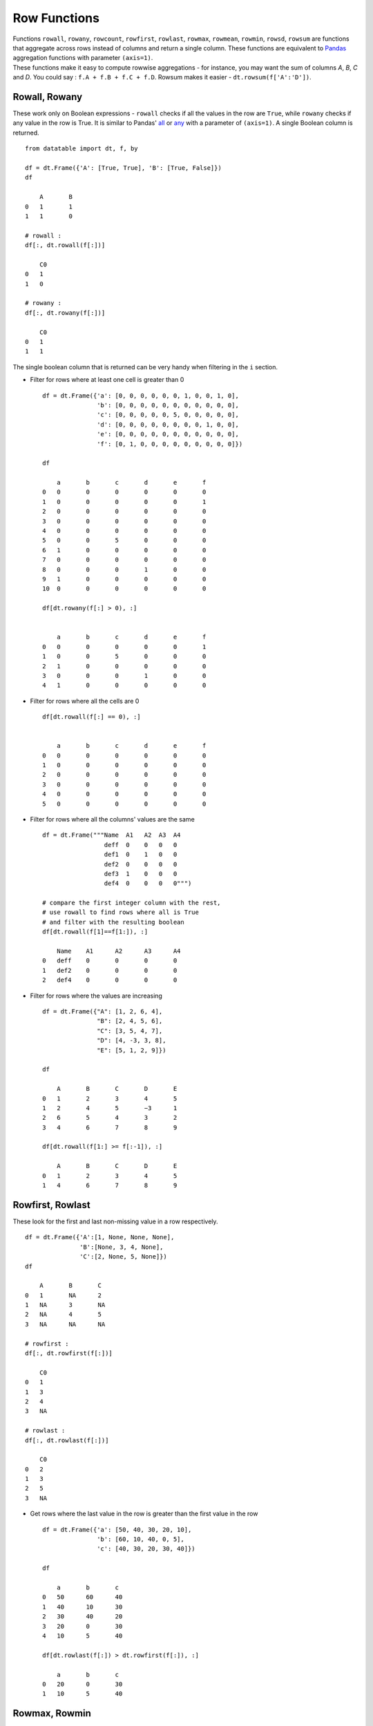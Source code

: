 .. py:currentmodule:: datatable

Row Functions
==============

| Functions ``rowall``, ``rowany``, ``rowcount``, ``rowfirst``, ``rowlast``, ``rowmax``, ``rowmean``, ``rowmin``, ``rowsd``, ``rowsum`` are functions that aggregate across rows instead of columns and return a single column. These functions are equivalent to `Pandas <https://pandas.pydata.org/pandas-docs/stable/index.html>`_ aggregation functions with parameter ``(axis=1)``.
| These functions make it easy to compute rowwise aggregations - for instance, you may want the sum of columns `A`, `B`, `C` and `D`. You could say : ``f.A + f.B + f.C + f.D``. Rowsum makes it easier - ``dt.rowsum(f['A':'D'])``.

Rowall, Rowany
-----------------

These work only on Boolean expressions - ``rowall`` checks if all the values in the row are ``True``, while ``rowany`` checks if any value in the row is True. It is similar to Pandas' `all <https://pandas.pydata.org/pandas-docs/stable/reference/api/pandas.DataFrame.all.html>`_ or `any <https://pandas.pydata.org/pandas-docs/stable/reference/api/pandas.DataFrame.any.html#pandas.DataFrame.any>`_ with a parameter of ``(axis=1)``. A single Boolean column is returned. ::

    from datatable import dt, f, by

    df = dt.Frame({'A': [True, True], 'B': [True, False]})
    df

    	A	B
    0	1	1
    1	1	0

    # rowall :
    df[:, dt.rowall(f[:])]

        C0
    0	1
    1	0

    # rowany :
    df[:, dt.rowany(f[:])]

    	C0
    0	1
    1	1

The single boolean column that is returned can be very handy when filtering in the ``i`` section.

- Filter for rows where at least one cell is greater than 0 ::

    df = dt.Frame({'a': [0, 0, 0, 0, 0, 0, 1, 0, 0, 1, 0],
                   'b': [0, 0, 0, 0, 0, 0, 0, 0, 0, 0, 0],
                   'c': [0, 0, 0, 0, 0, 5, 0, 0, 0, 0, 0],
                   'd': [0, 0, 0, 0, 0, 0, 0, 0, 1, 0, 0],
                   'e': [0, 0, 0, 0, 0, 0, 0, 0, 0, 0, 0],
                   'f': [0, 1, 0, 0, 0, 0, 0, 0, 0, 0, 0]})

    df

	a	b	c	d	e	f
    0	0	0	0	0	0	0
    1	0	0	0	0	0	1
    2	0	0	0	0	0	0
    3	0	0	0	0	0	0
    4	0	0	0	0	0	0
    5	0	0	5	0	0	0
    6	1	0	0	0	0	0
    7	0	0	0	0	0	0
    8	0	0	0	1	0	0
    9	1	0	0	0	0	0
    10	0	0	0	0	0	0

    df[dt.rowany(f[:] > 0), :]


        a	b	c	d	e	f
    0	0	0	0	0	0	1
    1	0	0	5	0	0	0
    2	1	0	0	0	0	0
    3	0	0	0	1	0	0
    4	1	0	0	0	0	0

- Filter for rows where all the cells are 0 ::

    df[dt.rowall(f[:] == 0), :]


        a	b	c	d	e	f
    0	0	0	0	0	0	0
    1	0	0	0	0	0	0
    2	0	0	0	0	0	0
    3	0	0	0	0	0	0
    4	0	0	0	0	0	0
    5	0	0	0	0	0	0

- Filter for rows where all the columns' values are the same ::

    df = dt.Frame("""Name  A1   A2  A3  A4
                     deff  0    0   0   0
                     def1  0    1   0   0
                     def2  0    0   0   0
                     def3  1    0   0   0
                     def4  0    0   0   0""")

    # compare the first integer column with the rest,
    # use rowall to find rows where all is True
    # and filter with the resulting boolean
    df[dt.rowall(f[1]==f[1:]), :]

        Name	A1	A2	A3	A4
    0	deff	0	0	0	0
    1	def2	0	0	0	0
    2	def4	0	0	0	0

- Filter for rows where the values are increasing ::

    df = dt.Frame({"A": [1, 2, 6, 4],
                   "B": [2, 4, 5, 6],
                   "C": [3, 5, 4, 7],
                   "D": [4, -3, 3, 8],
                   "E": [5, 1, 2, 9]})

    df

    	A	B	C	D	E
    0	1	2	3	4	5
    1	2	4	5	−3	1
    2	6	5	4	3	2
    3	4	6	7	8	9

    df[dt.rowall(f[1:] >= f[:-1]), :]

        A	B	C	D	E
    0	1	2	3	4	5
    1	4	6	7	8	9


Rowfirst, Rowlast
------------------
These look for the first and last non-missing value in a row respectively. ::

    df = dt.Frame({'A':[1, None, None, None],
                   'B':[None, 3, 4, None],
                   'C':[2, None, 5, None]})
    df

        A	B	C
    0	1	NA	2
    1	NA	3	NA
    2	NA	4	5
    3	NA	NA	NA

    # rowfirst :
    df[:, dt.rowfirst(f[:])]

        C0
    0	1
    1	3
    2	4
    3	NA

    # rowlast :
    df[:, dt.rowlast(f[:])]

        C0
    0	2
    1	3
    2	5
    3	NA

- Get rows where the last value in the row is greater than the first value in the row ::

    df = dt.Frame({'a': [50, 40, 30, 20, 10],
                   'b': [60, 10, 40, 0, 5],
                   'c': [40, 30, 20, 30, 40]})

    df

    	a	b	c
    0	50	60	40
    1	40	10	30
    2	30	40	20
    3	20	0	30
    4	10	5	40

    df[dt.rowlast(f[:]) > dt.rowfirst(f[:]), :]

        a	b	c
    0	20	0	30
    1	10	5	40



Rowmax, Rowmin
---------------
These get the maximum and minimum values per row, respectively. ::

    df = dt.Frame({"C": [2, 5, 30, 20, 10],
                   "D": [10, 8, 20, 20, 1]})

    df

    	C	D
    0	2	10
    1	5	8
    2	30	20
    3	20	20
    4	10	1

    # rowmax
    df[:, dt.rowmax(f[:])]

        C0
    0	10
    1	8
    2	30
    3	20
    4	10

    # rowmin
    df[:, dt.rowmin(f[:])]

        C0
    0	2
    1	5
    2	20
    3	20
    4	1

- Find the difference between the maximum and minimum of each row ::

    df = dt.Frame("""Value1  Value2  Value3  Value4
                        5       4      3        2
                        4       3      2        1
                        3       3      5        1""")

    df[:, dt.update(max_min = dt.rowmax(f[:]) - dt.rowmin(f[:]))]
    df

	Value1	Value2	Value3	Value4	max_min
	    5	    4	    3	    2	    3
	    4	    3	    2	    1	    3
	    3	    3	    5	    1	    4

Rowsum, Rowmean, Rowcount, Rowsd
--------------------------------
``rowsum`` and ``rowmean`` get the sum and mean of rows respectively; ``rowcount`` counts the number of non-missing values in a row, while ``rowsd`` aggregates a row to get the standard deviation

- Get the count, sum, mean and standard deviation for each row ::

    df = dt.Frame("""ORD  A   B   C    D
                    198  23  45  NaN  12
                    138  25  NaN NaN  62
                    625  52  36  49   35
                    457  NaN NaN NaN  82
                    626  52  32  39   45""")

    df[:, dt.update(rowcount = dt.rowcount(f[:]),
                    rowsum = dt.rowsum(f[:]),
                    rowmean = dt.rowmean(f[:]),
                    rowsd = dt.rowsd(f[:])
                    )]

    df

        ORD	A	B	C	D	rowcount  rowsum  rowmean  rowsd
    0	198	23	45	NA	12	    4	    278	    69.5   86.7583
    1	138	25	NA	NA	62	    3	    225	    75	   57.6108
    2	625	52	36	49	35	    5	    797	    159.4  260.389
    3	457	NA	NA	NA	82	    2	    539	    269.5  265.165
    4	626	52	32	39	45	    5	    794	    158.8  261.277

- Find rows where the number of nulls is greater than 3 ::

    df = dt.Frame({'city': ["city1", "city2", "city3", "city4"],
                   'state': ["state1", "state2", "state3", "state4"],
                   '2005': [144, 205, 123, None],
                   '2006': [173, 211, 123, 124],
                   '2007': [None, None, None, None],
                   '2008': [None, 206, None, None],
                   '2009': [None, None, 124, 123],
                   '2010': [128, 273, None, None]})

    df

    	city	state	2005	2006	2007	2008	2009	2010
    0	city1	state1	144	173	NA	NA	NA	128
    1	city2	state2	205	211	NA	206	NA	273
    2	city3	state3	123	123	NA	NA	124	NA
    3	city4	state4	NA	124	NA	NA	123	NA

    # get columns that are null, then sum on the rows
    # and finally filter where the sum is greater than 3
    df[dt.rowsum(dt.isna(f[:])) > 3, :]

        city	state	2005	2006	2007	2008	2009	2010
    0	city4	state4	NA	124	NA	NA	123	NA

- Rowwise sum of the float columns ::

    df = dt.Frame("""ID   W_1       W_2     W_3
                     1    0.1       0.2     0.3
                     1    0.2       0.4     0.5
                     2    0.3       0.3     0.2
                     2    0.1       0.3     0.4
                     2    0.2       0.0     0.5
                     1    0.5       0.3     0.2
                     1    0.4       0.2     0.1""")

    df[:, dt.update(sum_floats = dt.rowsum(f[float]))]

        ID	W_1	W_2	W_3	sum_floats
    0	1	0.1	0.2	0.3	0.6
    1	1	0.2	0.4	0.5	1.1
    2	2	0.3	0.3	0.2	0.8
    3	2	0.1	0.3	0.4	0.8
    4	2	0.2	0	0.5	0.7
    5	1	0.5	0.3	0.2	1
    6	1	0.4	0.2	0.1	0.7


More Examples
--------------
- Divide columns ``A``, ``B``, ``C``, ``D`` by the `total` column, square it and sum rowwise ::

    df = dt.Frame({'A': [2, 3],
                   'B': [1, 2],
                   'C': [0, 1],
                   'D': [1, 0],
                   'total': [4, 6]})
    df

    	A	B	C	D	total
    0	2	1	0	1	4
    1	3	2	1	0	6

    df[:, update(result = dt.rowsum((f[:-1]/f[-1])**2))]
    df

        A	B	C	D	total	result
    0	2	1	0	1	4	0.375
    1	3	2	1	0	6	0.388889

- Get the row sum of the ``COUNT`` columns ::

    df = dt.Frame("""USER OBSERVATION COUNT.1 COUNT.2 COUNT.3
                        A    1           0       1       1
                        A    2           1       1       2
                        A    3           3       0       0""")

    columns = [f[column] for column in df.names if column.lower().startswith("count")]
    df[:, update(total = dt.rowsum(columns))]
    df
    	USER	OBSERVATION	COUNT.1	COUNT.2	COUNT.3	total
    0	  A	    1	          0	    1	    1	  2
    1	  A	    2	          1	    1	    2	  4
    2	  A	    3	          3	    0	    0	  3

- Sum selected columns rowwise ::

    df = dt.Frame({'location' : ("a","b","c","d"),
                   'v1' : (3,4,3,3),
                   'v2' : (4,56,3,88),
                   'v3' : (7,6,2,9),
                   'v4':  (7,6,1,9),
                   'v5' : (4,4,7,9),
                   'v6' : (2,8,4,6)})

    df
        location	v1	v2	v3	v4	v5	v6
    0	    a	        3	4	7	7	4	2
    1	    b	        4	56	6	6	4	8
    2	    c	        3	3	2	1	7	4
    3	    d	        3	88	9	9	9	6

    df[:, {"x1": dt.rowsum(f[1:4]), "x2": dt.rowsum(f[4:])}]

    	x1	x2
    0	14	13
    1	66	18
    2	8	12
    3	100	24

